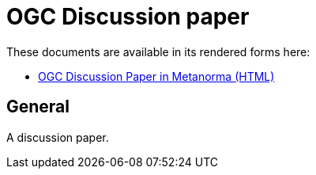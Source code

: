 = OGC Discussion paper

//image:https://github.com/metanorma/mn-samples-ogc/workflows/ubuntu/badge.svg["Ubuntu Build Status", link="https://github.com/metanorma/mn-samples-ogc/actions?query=workflow%3Aubuntu"]

These documents are available in its rendered forms here:

* https://metanorma.github.io/sample-ogc-discussion-paper/[OGC Discussion Paper in Metanorma (HTML)]

== General

A discussion paper.
